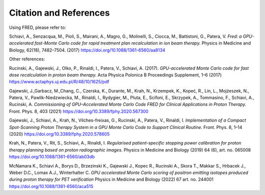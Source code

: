 Citation and References
=================================

Using FRED, please refer to:

Schiavi, A., Senzacqua, M., Pioli, S., Mairani, A., Magro, G., Molinelli, S., Ciocca, M., Battistoni, G., Patera, V. 
*Fred: a GPU-accelerated fast-Monte Carlo code for rapid treatment plan recalculation in ion beam therapy.*
Physics in Medicine and Biology, 62(18), 7482–7504. (2017)
https://doi.org/10.1088/1361-6560/aa8134

.. `BibTeX <https://iopscience.iop.org/export?articleId=0031-9155/62/18/7482&doi=10.1088/1361-6560/aa8134&exportFormat=iopexport_bib&exportType=abs&navsubmit=Export+abstract>`_

Other references:

Rucinski, A., Gajewski, J., Olko, P., Rinaldi, I., Patera, V., Schiavi, A. (2017). *GPU-accelerated Monte Carlo code for fast dose recalculation in proton beam therapy.* Acta Physica Polonica B Proceedings Supplement, 1–6 (2017)
https://www.actaphys.uj.edu.pl/R/48/10/1625/pdf

Gajewski, J.,Garbacz, M.,Chang, C., Czerska, K., Durante, M., Krah, N., Krzempek, K., Kopeć, R., Lin, L., Mojżeszek, N., Patera, V., Pawlik-Niedzwiecka, M., Rinaldi, I., Rydygier, M., Pluta, E., Scifoni, E., Skrzypek, A., Tommasino, F., Schiavi, A., Rucinski, A. *Commissioning of GPU–Accelerated Monte Carlo Code FRED for Clinical Applications in Proton Therapy.* Front. Phys. 8, 403 (2021)
https://doi.org/10.3389/fphy.2020.567300

Gajewski, J., Schiavi, A., Krah, N., Vilches-freixas, G., Rucinski, A., Patera, V., Rinaldi, I. *Implementation of a Compact Spot-Scanning Proton Therapy System in a GPU Monte Carlo Code to Support Clinical Routine.* Front. Phys. 8, 1–14 (2020)
https://doi.org/10.3389/fphy.2020.578605

Krah, N., Patera, V., Rit, S., Schiavi, A., Rinaldi, I. *Regularised patient-specific stopping power calibration for proton therapy planning based on proton radiographic images.* Physics in Medicine and Biology (2019) 64 (6), art. no. 065008
https://doi.org/10.1088/1361-6560/ab03db

McNamara K., Schiavi A., Borys D., Brzezinski K., Gajewski J., Kopec R., Rucinski A., Skora T., Makkar S., Hrbacek J., Weber D.C., Lomax A.J., Winterhalter C.
*GPU accelerated Monte Carlo scoring of positron emitting isotopes produced during proton therapy for PET verification* Physics in Medicine and Biology (2022) 67 art. no. 244001
https://doi.org/10.1088/1361-6560/aca515